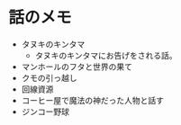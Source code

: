 #+OPTIONS: toc:nil
#+OPTIONS: \n:t

* 話のメモ
  - タヌキのキンタマ
    + タヌキのキンタマにお告げをされる話。
  - マンホールのフタと世界の果て
  - クモの引っ越し
  - 回線資源
  - コーヒー屋で魔法の神だった人物と話す
  - ジンコー野球
